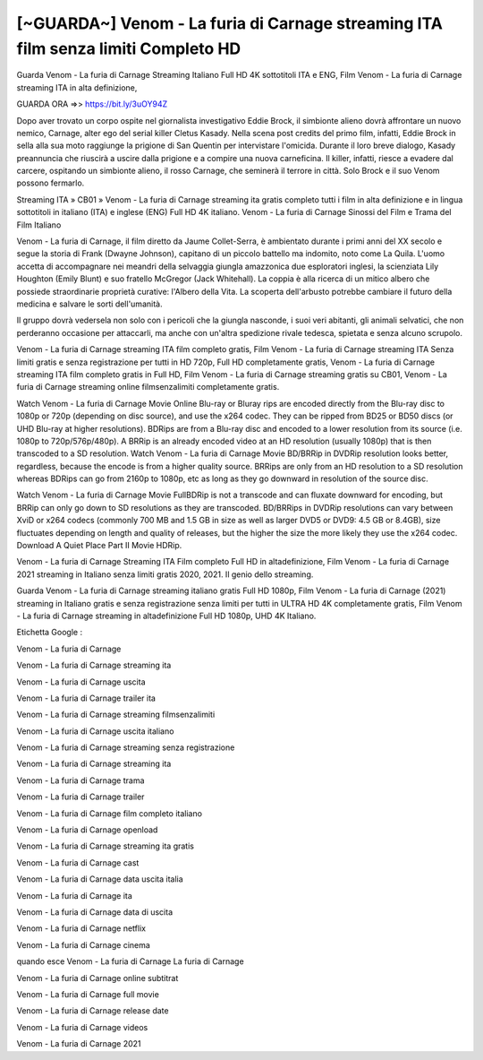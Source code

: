 [~GUARDA~] Venom - La furia di Carnage streaming ITA film senza limiti Completo HD
=============================




Guarda Venom - La furia di Carnage Streaming Italiano Full HD 4K sottotitoli ITA e ENG, Film Venom - La furia di Carnage streaming ITA in alta definizione,

GUARDA ORA =>> https://bit.ly/3uOY94Z

Dopo aver trovato un corpo ospite nel giornalista investigativo Eddie Brock, il simbionte alieno dovrà affrontare un nuovo nemico, Carnage, alter ego del serial killer Cletus Kasady. Nella scena post credits del primo film, infatti, Eddie Brock in sella alla sua moto raggiunge la prigione di San Quentin per intervistare l'omicida. Durante il loro breve dialogo, Kasady preannuncia che riuscirà a uscire dalla prigione e a compire una nuova carneficina. Il killer, infatti, riesce a evadere dal carcere, ospitando un simbionte alieno, il rosso Carnage, che seminerà il terrore in città. Solo Brock e il suo Venom possono fermarlo.

Streaming ITA » CB01 » Venom - La furia di Carnage streaming ita gratis completo tutti i film in alta definizione e in lingua sottotitoli in italiano (ITA) e inglese (ENG) Full HD 4K italiano.
Venom - La furia di Carnage Sinossi del Film e Trama del Film Italiano

Venom - La furia di Carnage, il film diretto da Jaume Collet-Serra, è ambientato durante i primi anni del XX secolo e segue la storia di Frank (Dwayne Johnson), capitano di un piccolo battello ma indomito, noto come La Quila. L'uomo accetta di accompagnare nei meandri della selvaggia giungla amazzonica due esploratori inglesi, la scienziata Lily Houghton (Emily Blunt) e suo fratello McGregor (Jack Whitehall). La coppia è alla ricerca di un mitico albero che possiede straordinarie proprietà curative: l'Albero della Vita. La scoperta dell'arbusto potrebbe cambiare il futuro della medicina e salvare le sorti dell'umanità.

Il gruppo dovrà vedersela non solo con i pericoli che la giungla nasconde, i suoi veri abitanti, gli animali selvatici, che non perderanno occasione per attaccarli, ma anche con un'altra spedizione rivale tedesca, spietata e senza alcuno scrupolo.

Venom - La furia di Carnage streaming ITA film completo gratis, Film Venom - La furia di Carnage streaming ITA Senza limiti gratis e senza registrazione per tutti in HD 720p, Full HD completamente gratis, Venom - La furia di Carnage streaming ITA film completo gratis in Full HD, Film Venom - La furia di Carnage streaming gratis su CB01, Venom - La furia di Carnage streaming online filmsenzalimiti completamente gratis.

Watch Venom - La furia di Carnage Movie Online Blu-ray or Bluray rips are encoded directly from the Blu-ray disc to 1080p or 720p (depending on disc source), and use the x264 codec. They can be ripped from BD25 or BD50 discs (or UHD Blu-ray at higher resolutions). BDRips are from a Blu-ray disc and encoded to a lower resolution from its source (i.e. 1080p to 720p/576p/480p). A BRRip is an already encoded video at an HD resolution (usually 1080p) that is then transcoded to a SD resolution. Watch Venom - La furia di Carnage Movie BD/BRRip in DVDRip resolution looks better, regardless, because the encode is from a higher quality source. BRRips are only from an HD resolution to a SD resolution whereas BDRips can go from 2160p to 1080p, etc as long as they go downward in resolution of the source disc. 

Watch Venom - La furia di Carnage Movie FullBDRip is not a transcode and can fluxate downward for encoding, but BRRip can only go down to SD resolutions as they are transcoded. BD/BRRips in DVDRip resolutions can vary between XviD or x264 codecs (commonly 700 MB and 1.5 GB in size as well as larger DVD5 or DVD9: 4.5 GB or 8.4GB), size fluctuates depending on length and quality of releases, but the higher the size the more likely they use the x264 codec. Download A Quiet Place Part II Movie HDRip.

Venom - La furia di Carnage Streaming ITA Film completo Full HD in altadefinizione, Film Venom - La furia di Carnage 2021 streaming in Italiano senza limiti gratis 2020, 2021. Il genio dello streaming.

Guarda Venom - La furia di Carnage streaming italiano gratis Full HD 1080p, Film Venom - La furia di Carnage (2021) streaming in Italiano gratis e senza registrazione senza limiti per tutti in ULTRA HD 4K completamente gratis, Film Venom - La furia di Carnage streaming in altadefinizione Full HD 1080p, UHD 4K Italiano.

Etichetta Google :

Venom - La furia di Carnage 

Venom - La furia di Carnage streaming ita

Venom - La furia di Carnage uscita

Venom - La furia di Carnage trailer ita

Venom - La furia di Carnage streaming filmsenzalimiti

Venom - La furia di Carnage uscita italiano

Venom - La furia di Carnage streaming senza registrazione

Venom - La furia di Carnage streaming ita 

Venom - La furia di Carnage trama

Venom - La furia di Carnage trailer

Venom - La furia di Carnage film completo italiano

Venom - La furia di Carnage openload

Venom - La furia di Carnage streaming ita gratis

Venom - La furia di Carnage cast

Venom - La furia di Carnage data uscita italia

Venom - La furia di Carnage ita

Venom - La furia di Carnage data di uscita

Venom - La furia di Carnage netflix

Venom - La furia di Carnage cinema

quando esce Venom - La furia di Carnage La furia di Carnage

Venom - La furia di Carnage online subtitrat

Venom - La furia di Carnage full movie

Venom - La furia di Carnage release date

Venom - La furia di Carnage videos

Venom - La furia di Carnage 2021
